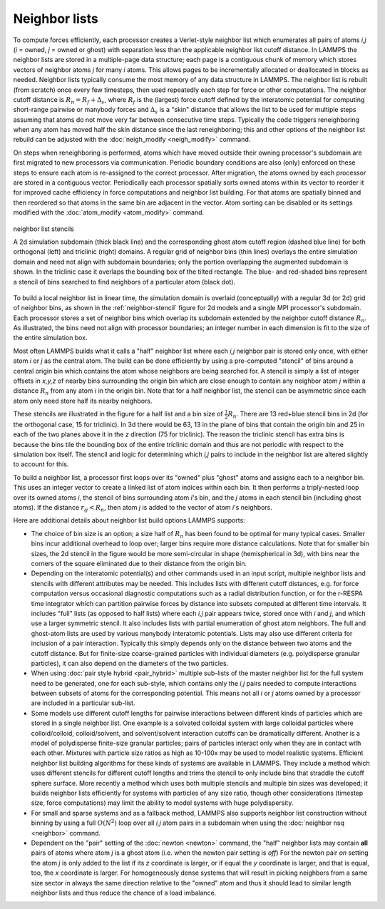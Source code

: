 Neighbor lists
^^^^^^^^^^^^^^

To compute forces efficiently, each processor creates a Verlet-style
neighbor list which enumerates all pairs of atoms *i,j* (*i* = owned,
*j* = owned or ghost) with separation less than the applicable
neighbor list cutoff distance.  In LAMMPS the neighbor lists are stored
in a multiple-page data structure; each page is a contiguous chunk of
memory which stores vectors of neighbor atoms *j* for many *i* atoms.
This allows pages to be incrementally allocated or deallocated in blocks
as needed.  Neighbor lists typically consume the most memory of any data
structure in LAMMPS.  The neighbor list is rebuilt (from scratch) once
every few timesteps, then used repeatedly each step for force or other
computations.  The neighbor cutoff distance is :math:`R_n = R_f +
\Delta_s`, where :math:`R_f` is the (largest) force cutoff defined by
the interatomic potential for computing short-range pairwise or manybody
forces and :math:`\Delta_s` is a "skin" distance that allows the list to
be used for multiple steps assuming that atoms do not move very far
between consecutive time steps.  Typically the code triggers
reneighboring when any atom has moved half the skin distance since the
last reneighboring; this and other options of the neighbor list rebuild
can be adjusted with the :doc:`neigh_modify <neigh_modify>` command.

On steps when reneighboring is performed, atoms which have moved outside
their owning processor's subdomain are first migrated to new processors
via communication.  Periodic boundary conditions are also (only)
enforced on these steps to ensure each atom is re-assigned to the
correct processor.  After migration, the atoms owned by each processor
are stored in a contiguous vector.  Periodically each processor
spatially sorts owned atoms within its vector to reorder it for improved
cache efficiency in force computations and neighbor list building.  For
that atoms are spatially binned and then reordered so that atoms in the
same bin are adjacent in the vector.  Atom sorting can be disabled or
its settings modified with the :doc:`atom_modify <atom_modify>` command.

.. _neighbor-stencil:
.. figure:: img/neigh-stencil.png
   :align: center

   neighbor list stencils

   A 2d simulation subdomain (thick black line) and the corresponding
   ghost atom cutoff region (dashed blue line) for both orthogonal
   (left) and triclinic (right) domains.  A regular grid of neighbor
   bins (thin lines) overlays the entire simulation domain and need not
   align with subdomain boundaries; only the portion overlapping the
   augmented subdomain is shown.  In the triclinic case it overlaps the
   bounding box of the tilted rectangle.  The blue- and red-shaded bins
   represent a stencil of bins searched to find neighbors of a particular
   atom (black dot).

To build a local neighbor list in linear time, the simulation domain is
overlaid (conceptually) with a regular 3d (or 2d) grid of neighbor bins,
as shown in the :ref:`neighbor-stencil` figure for 2d models and a
single MPI processor's subdomain.  Each processor stores a set of
neighbor bins which overlap its subdomain extended by the neighbor
cutoff distance :math:`R_n`.  As illustrated, the bins need not align
with processor boundaries; an integer number in each dimension is fit to
the size of the entire simulation box.

Most often LAMMPS builds what it calls a "half" neighbor list where
each *i,j* neighbor pair is stored only once, with either atom *i* or
*j* as the central atom.  The build can be done efficiently by using a
pre-computed "stencil" of bins around a central origin bin which
contains the atom whose neighbors are being searched for.  A stencil
is simply a list of integer offsets in *x,y,z* of nearby bins
surrounding the origin bin which are close enough to contain any
neighbor atom *j* within a distance :math:`R_n` from any atom *i* in the
origin bin.  Note that for a half neighbor list, the stencil can be
asymmetric since each atom only need store half its nearby neighbors.

These stencils are illustrated in the figure for a half list and a bin
size of :math:`\frac{1}{2} R_n`.  There are 13 red+blue stencil bins in
2d (for the orthogonal case, 15 for triclinic).  In 3d there would be
63, 13 in the plane of bins that contain the origin bin and 25 in each
of the two planes above it in the *z* direction (75 for triclinic).  The
reason the triclinic stencil has extra bins is because the bins tile the
bounding box of the entire triclinic domain and thus are not periodic
with respect to the simulation box itself.  The stencil and logic for
determining which *i,j* pairs to include in the neighbor list are
altered slightly to account for this.

To build a neighbor list, a processor first loops over its "owned" plus
"ghost" atoms and assigns each to a neighbor bin.  This uses an integer
vector to create a linked list of atom indices within each bin.  It then
performs a triply-nested loop over its owned atoms *i*, the stencil of
bins surrounding atom *i*'s bin, and the *j* atoms in each stencil bin
(including ghost atoms).  If the distance :math:`r_{ij} < R_n`, then
atom *j* is added to the vector of atom *i*'s neighbors.

Here are additional details about neighbor list build options LAMMPS
supports:

- The choice of bin size is an option; a size half of :math:`R_n` has
  been found to be optimal for many typical cases.  Smaller bins incur
  additional overhead to loop over; larger bins require more distance
  calculations.  Note that for smaller bin sizes, the 2d stencil in the
  figure would be more semi-circular in shape (hemispherical in 3d),
  with bins near the corners of the square eliminated due to their
  distance from the origin bin.

- Depending on the interatomic potential(s) and other commands used in
  an input script, multiple neighbor lists and stencils with different
  attributes may be needed.  This includes lists with different cutoff
  distances, e.g. for force computation versus occasional diagnostic
  computations such as a radial distribution function, or for the
  r-RESPA time integrator which can partition pairwise forces by
  distance into subsets computed at different time intervals.  It
  includes "full" lists (as opposed to half lists) where each *i,j* pair
  appears twice, stored once with *i* and *j*, and which use a larger
  symmetric stencil.  It also includes lists with partial enumeration of
  ghost atom neighbors.  The full and ghost-atom lists are used by
  various manybody interatomic potentials.  Lists may also use different
  criteria for inclusion of a pair interaction.  Typically this simply
  depends only on the distance between two atoms and the cutoff
  distance.  But for finite-size coarse-grained particles with
  individual diameters (e.g. polydisperse granular particles), it can
  also depend on the diameters of the two particles.

- When using :doc:`pair style hybrid <pair_hybrid>` multiple sub-lists
  of the master neighbor list for the full system need to be generated,
  one for each sub-style, which contains only the *i,j* pairs needed to
  compute interactions between subsets of atoms for the corresponding
  potential.  This means not all *i* or *j* atoms owned by a processor
  are included in a particular sub-list.

- Some models use different cutoff lengths for pairwise interactions
  between different kinds of particles which are stored in a single
  neighbor list.  One example is a solvated colloidal system with large
  colloidal particles where colloid/colloid, colloid/solvent, and
  solvent/solvent interaction cutoffs can be dramatically different.
  Another is a model of polydisperse finite-size granular particles;
  pairs of particles interact only when they are in contact with each
  other.  Mixtures with particle size ratios as high as 10-100x may be
  used to model realistic systems.  Efficient neighbor list building
  algorithms for these kinds of systems are available in LAMMPS.  They
  include a method which uses different stencils for different cutoff
  lengths and trims the stencil to only include bins that straddle the
  cutoff sphere surface.  More recently a method which uses both
  multiple stencils and multiple bin sizes was developed; it builds
  neighbor lists efficiently for systems with particles of any size
  ratio, though other considerations (timestep size, force computations)
  may limit the ability to model systems with huge polydispersity.

- For small and sparse systems and as a fallback method, LAMMPS also
  supports neighbor list construction without binning by using a full
  :math:`O(N^2)` loop over all *i,j* atom pairs in a subdomain when
  using the :doc:`neighbor nsq <neighbor>` command.

- Dependent on the "pair" setting of the :doc:`newton <newton>` command,
  the "half" neighbor lists may contain **all** pairs of atoms where
  atom *j* is a ghost atom (i.e. when the newton pair setting is *off*)
  For the newton pair *on* setting the atom *j* is only added to the
  list if its *z* coordinate is larger, or if equal the *y* coordinate
  is larger, and that is equal, too, the *x* coordinate is larger.  For
  homogeneously dense systems that will result in picking neighbors from
  a same size sector in always the same direction relative to the
  "owned" atom and thus it should lead to similar length neighbor lists
  and thus reduce the chance of a load imbalance.
